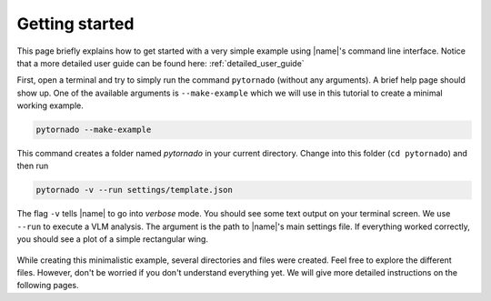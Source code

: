 .. _getting_started:

Getting started
===============

This page briefly explains how to get started with a very simple example using |name|'s command line interface. Notice that a more detailed user guide can be found here: :ref:`detailed_user_guide`

First, open a terminal and try to simply run the command ``pytornado`` (without any arguments). A brief help page should show up. One of the available arguments is ``--make-example`` which we will use in this tutorial to create a minimal working example.

.. code::

    pytornado --make-example

This command creates a folder named `pytornado` in your current directory. Change into this folder (``cd pytornado``) and then run

.. code::

    pytornado -v --run settings/template.json

The flag ``-v`` tells |name| to go into *verbose* mode. You should see some text output on your terminal screen. We use ``--run`` to execute a VLM analysis. The argument is the path to |name|'s main settings file. If everything worked correctly, you should see a plot of a simple rectangular wing.

.. figure:: pytornado/example_plot.png
   :width: 500
   :alt: Template
   :align: center

While creating this minimalistic example, several directories and files were created. Feel free to explore the different files. However, don't be worried if you don't understand everything yet. We will give more detailed instructions on the following pages.

.. seealso::

    Learn more about the |name|'s command line interface:

    * :ref:`command_line_interface`
